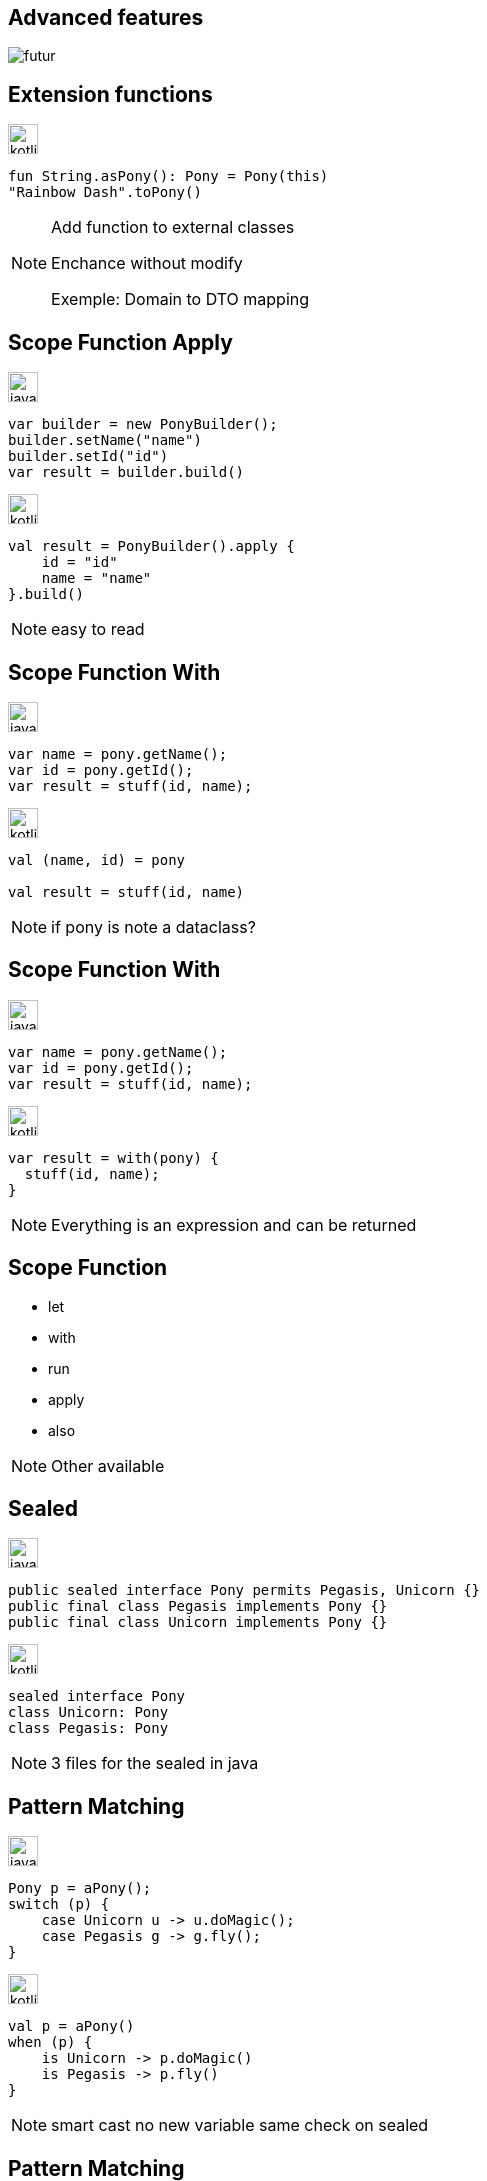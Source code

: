 == Advanced features

image:futur.png[]


== Extension functions

image:kotlin.png[width=30]
[source,kotlin]
----
fun String.asPony(): Pony = Pony(this)
"Rainbow Dash".toPony()
----

[NOTE.speaker]
--
Add function to external classes

Enchance without modify

Exemple: Domain to DTO mapping
--


== Scope Function Apply

image:java.png[width=30]
[source,java]
----
var builder = new PonyBuilder();
builder.setName("name")
builder.setId("id")
var result = builder.build()
----


image:kotlin.png[width=30]
[source,kotlin, step=1]
----
val result = PonyBuilder().apply {
    id = "id"
    name = "name"
}.build()
----

[NOTE.speaker]
--
easy to read
--

[transition=fade-in]
== Scope Function With

image:java.png[width=30]
[source,java]
----
var name = pony.getName();
var id = pony.getId();
var result = stuff(id, name);
----


image:kotlin.png[width=30]
[source,kotlin, step=1]
----
val (name, id) = pony

val result = stuff(id, name)
----

[NOTE.speaker]
--
if pony is note a dataclass?
--

[transition=fade-in]
== Scope Function With

image:java.png[width=30]
[source,java]
----
var name = pony.getName();
var id = pony.getId();
var result = stuff(id, name);
----


image:kotlin.png[width=30]
[source,kotlin]
----
var result = with(pony) {
  stuff(id, name);
}
----

[NOTE.speaker]
--
Everything is an expression and can be returned
--

== Scope Function 

* let
* with
* run
* apply
* also

[NOTE.speaker]
--
Other available
--

== Sealed

image:java.png[width=30]
[source,java]
----
public sealed interface Pony permits Pegasis, Unicorn {}
public final class Pegasis implements Pony {}
public final class Unicorn implements Pony {}
----

image:kotlin.png[width=30]
[source,kotlin, step=1]
----
sealed interface Pony
class Unicorn: Pony
class Pegasis: Pony
----

[NOTE.speaker]
--
3 files for the sealed in java
--

[transition=fade-in]
== Pattern Matching

image:java.png[width=30]
[source,java]
----
Pony p = aPony();
switch (p) {
    case Unicorn u -> u.doMagic();
    case Pegasis g -> g.fly();
}
----

image:kotlin.png[width=30]
[source,kotlin, step=1]
----
val p = aPony()
when (p) {
    is Unicorn -> p.doMagic()
    is Pegasis -> p.fly()
}
----

[NOTE.speaker]
--
smart cast no new variable
same check on sealed
--

[transition=fade-in]
== Pattern Matching

image:java.png[width=30]
[source,java]
[.hidden]
----
Pony p = aPony();
switch (p) {
    case Unicorn u -> u.doMagic();
    case Pegasis g -> g.fly();
}
----

image:kotlin.png[width=30]
[source,kotlin]
----
val p = aPony()
when (p) {
    is Unicorn -> p.doMagic()
    is Pegasis -> p.fly()
}
----

[NOTE.speaker]
--
Java 17 preview
--

[transition=fade-in]
== Null safty

image:java.png[width=30]
[source,java]
----
public void doStuff(Pony p) {
    if (p == null) {
        throw new RuntimeException("Pony must not be null");
    }
    // stuff
}
----

image:kotlin.png[width=30]
[source,kotlin, step=1]
----
fun doStuff(p: Pony) {


    
    // doStuff
}
----

[transition=fade-in]
== Null safty

image:java.png[width=30]
[source,java]
----
public void doStuff(Pony p) {
    if (p == null) {
        throw new RuntimeException("Pony must not be null");
    }
    // stuff
}
----

image:kotlin.png[width=30]
[source,kotlin]
----
fun doStuff(p: Pony?) {
    if (p == null) {
        throw RuntimeException("Pony must not be null")
    }
    // doStuff with no more nullable p: Pony
}
----
